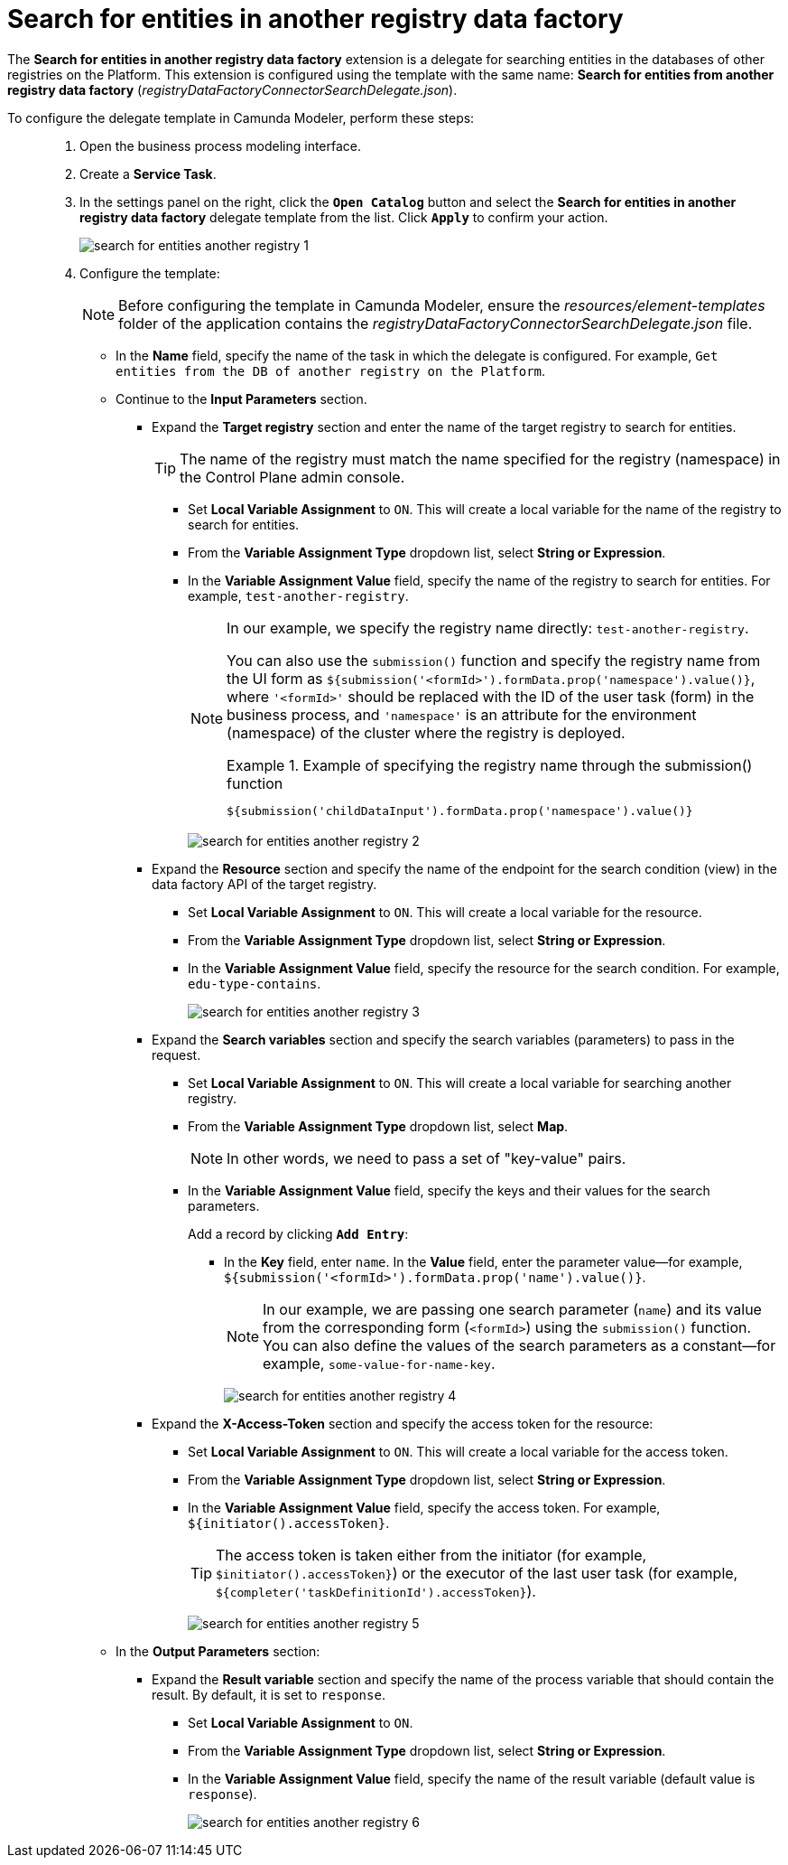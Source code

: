 :toc-title: On this page:
:toc: auto
:toclevels: 5
:experimental:
:sectnums:
:sectnumlevels: 5
:sectanchors:
:sectlinks:
:partnums:

//= Пошук сутностей у базі даних іншого реєстру
= Search for entities in another registry data factory

//Розширення *Search for entities in another registry data factory* -- делегат для пошуку сутностей у базі даних інших реєстрів на Платформі, який налаштовується за допомогою шаблону *Search for entities from another registry data factory* (_registryDataFactoryConnectorSearchDelegate.json_).
The *Search for entities in another registry data factory* extension is a delegate for searching entities in the databases of other registries on the Platform. This extension is configured using the template with the same name: *Search for entities from another registry data factory* (_registryDataFactoryConnectorSearchDelegate.json_).

//Для налаштування шаблону делегата в Camunda Modeler, необхідно виконати наступні кроки: ::
To configure the delegate template in Camunda Modeler, perform these steps: ::

//. Створіть *Service Task*.
. Open the business process modeling interface.
. Create a *Service Task*.
+
//. На панелі налаштувань справа натисніть кнопку `Open Catalog`, оберіть відповідний шаблон *Search for entities in another registry data factory* зі списку та натисніть `Apply` для підтвердження.
. In the settings panel on the right, click the *`Open Catalog`* button and select the *Search for entities in another registry data factory* delegate template from the list. Click *`Apply`* to confirm your action.
+
image:bp-modeling/bp/element-temp/search-for-entities-another-registry/search-for-entities-another-registry-1.png[]

. Configure the template:
+
//NOTE: Перед налаштуванням шаблону в Camunda Modeler переконайтеся, що папка із застосунком _resources_ -> _element-templates_ містить файл _registryDataFactoryConnectorSearchDelegate.json_.
NOTE: Before configuring the template in Camunda Modeler, ensure the _resources/element-templates_ folder of the application contains the _registryDataFactoryConnectorSearchDelegate.json_ file.
+
//* У полі `Name` введіть назву сервісної задачі, в рамках якої налаштовується делегат. Наприклад, `Отримати сутності із БД іншого реєстру на Платформі`.
* In the *Name* field, specify the name of the task in which the delegate is configured. For example, `Get entities from the DB of another registry on the Platform`.
+
//* Перейдіть до секції *Input Parameters* (Вхідні параметри запита):
* Continue to the *Input Parameters* section.
+
//TODO: В українській версії помилка: замість "вкажіть назву цільового реєстру для запуску в ньому бізнес-процесу" має бути "вкажіть назву цільового реєстру для пошуку сутностей"
//** Розгорніть блок *Target registry* та вкажіть назву цільового реєстру для запуску в ньому бізнес-процесу.
** Expand the *Target registry* section and enter the name of the target registry to search for entities.
+
//TIP: Назва реєстру має відповідати назві, вказаній для реєстру (namespace) в адміністративній панелі Control Plane.
TIP: The name of the registry must match the name specified for the registry (namespace) in the Control Plane admin console.
+
//TODO: same mistake here
//*** Активуйте позначку `Local Variable Assignment` -> `ON`. Це дозволить створити локальну змінну для назви реєстру, в якому необхідно запустити бізнес-процес.
*** Set *Local Variable Assignment* to `ON`. This will create a local variable for the name of the registry to search for entities.
//*** У полі `Variable Assignment Type` оберіть з випадного списку тип призначення змінної -- `String or Expression`.
*** From the *Variable Assignment Type* dropdown list, select *String or Expression*.
+
//TODO: same mistake here
//*** У полі `Variable Assignment Value` вкажіть назву реєстру із Control Plane, в якому необхідно запустити бізнес-процес. Наприклад, `test-another-registry`.
*** In the *Variable Assignment Value* field, specify the name of the registry to search for entities. For example, `test-another-registry`.
+
[NOTE]
====
//У нашому випадку ми передаємо назву реєстру як константу, напряму, -- `test-another-registry`.
In our example, we specify the registry name directly: `test-another-registry`.

//Можна також застосувати для цього функцію `submission()` і передати назву реєстру з користувацької форми як `${submission('<formId>').formData.prop('namespace').value()}`, де `'<formId>'` треба замінити на ID користувацької задачі (форми) у бізнес-процесі, а `'namespace'` -- атрибут для середовища (простір імен) кластера, де такий реєстр розгорнуто.
You can also use the `submission()` function and specify the registry name from the UI form as `${submission('<formId>').formData.prop('namespace').value()}`, where `'<formId>'` should be replaced with the ID of the user task (form) in the business process, and `'namespace'` is an attribute for the environment (namespace) of the cluster where the registry is deployed.

//.Приклад для передачі назви реєстру через функцію submission()
.Example of specifying the registry name through the submission() function
=====
[source,juel]
----
${submission('childDataInput').formData.prop('namespace').value()}
----
=====
====
+
image:bp-modeling/bp/element-temp/search-for-entities-another-registry/search-for-entities-another-registry-2.png[]
+
//** Розгорніть блок *Resource* та вкажіть ресурс, тобто назву ендпоінту для критерію пошуку (view) в API Фабрики даних реєстру, до якого необхідно звернутися.
** Expand the *Resource* section and specify the name of the endpoint for the search condition (view) in the data factory API of the target registry.
+
//*** Активуйте позначку `Local Variable Assignment` -> `ON`. Це дозволить створити локальну змінну для ресурсу.
*** Set *Local Variable Assignment* to `ON`. This will create a local variable for the resource.
//*** У полі `Variable Assignment Type` оберіть з випадного списку тип призначення змінної -- `String or Expression`.
*** From the *Variable Assignment Type* dropdown list, select *String or Expression*.
+
//*** У полі `Variable Assignment Value` вкажіть ресурс для критерію пошуку. Наприклад, `edu-type-contains`.
*** In the *Variable Assignment Value* field, specify the resource for the search condition. For example, `edu-type-contains`.
+
image:bp-modeling/bp/element-temp/search-for-entities-another-registry/search-for-entities-another-registry-3.png[]
+
//** Розгорніть блок *Search variables* та вкажіть змінні (параметри) пошуку, які необхідно передати у запиті.
** Expand the *Search variables* section and specify the search variables (parameters) to pass in the request.
+
//*** Активуйте позначку `Local Variable Assignment` -> `ON`. Це дозволить створити локальні змінні для пошуку даних в іншому реєстрі.
*** Set *Local Variable Assignment* to `ON`. This will create a local variable for searching another registry.
//*** У полі `Variable Assignment Type` оберіть з випадного списку тип призначення змінної -- `Map`.
*** From the *Variable Assignment Type* dropdown list, select *Map*.
+
//NOTE: Іншими словами, необхідно передати набір пар "ключ-значення".
NOTE: In other words, we need to pass a set of "key-value" pairs.
+
//*** У полі `Variable Assignment Value` вкажіть ключі та їх значення для параметрів пошуку.
*** In the *Variable Assignment Value* field, specify the keys and their values for the search parameters.
+
//Додайте запис. Для цього натисніть `Add Entry`:
Add a record by clicking *`Add Entry`*:
+
//**** Для поля `Key` вкажіть `name`, а для поля Value вкажіть значення параметра. Наприклад, `${submission('<formId>').formData.prop('name').value()}`.
**** In the *Key* field, enter `name`. In the *Value* field, enter the parameter value--for example, `${submission('<formId>').formData.prop('name').value()}`.
+
//NOTE: У нашому випадку ми передаємо 1 параметр (змінну) пошуку `name` та його значення з відповідної форми (`<formId>`) за допомогою функції `submission()`. Значення параметрів пошуку можна також визначати напряму як константу. Наприклад, `some-value-for-name-key`.
NOTE: In our example, we are passing one search parameter (`name`) and its value from the corresponding form (`<formId>`) using the `submission()` function. You can also define the values of the search parameters as a constant--for example, `some-value-for-name-key`.
+
image:bp-modeling/bp/element-temp/search-for-entities-another-registry/search-for-entities-another-registry-4.png[]
+
//** Розгорніть блок *X-Access-Token* та вкажіть введіть токен доступу до ресурсу:
//TODO: ua typo: вкажіть/введіть
** Expand the *X-Access-Token* section and specify the access token for the resource:
+
//*** Активуйте позначку `Local Variable Assignment` -> `ON`. Це дозволить створити локальну змінну для токена доступу.
*** Set *Local Variable Assignment* to `ON`. This will create a local variable for the access token.
//*** У полі `Variable Assignment Type` оберіть з випадного списку тип призначення змінної -- `String or Expression`.
*** From the *Variable Assignment Type* dropdown list, select *String or Expression*.
//*** У полі `Variable Assignment Value` введіть токен доступу. Наприклад, `${initiator().accessToken}`.
*** In the *Variable Assignment Value* field, specify the access token. For example, `${initiator().accessToken}`.
+
[TIP]
====
//Токен доступу береться з АБО ініціатора (наприклад, `$initiator().accessToken}`), АБО виконавця останньої користувацької задачі (наприклад, `${completer('taskDefinitionId').accessToken}`).
The access token is taken either from the initiator (for example, `$initiator().accessToken}`) or the executor of the last user task (for example, `${completer('taskDefinitionId').accessToken}`).
====
+
image:bp-modeling/bp/element-temp/search-for-entities-another-registry/search-for-entities-another-registry-5.png[]
+
//* У секції *Output Parameters* (Вихідні параметри):
* In the *Output Parameters* section:
+
//** Розгорніть блок *Result variable* вкажіть назву змінної процесу, до якої необхідно записати результат (за замовчуванням -- `response`):
** Expand the *Result variable* section and specify the name of the process variable that should contain the result. By default, it is set to `response`.
+
//*** Активуйте позначку `Local Variable Assignment` -> `ON`.
*** Set *Local Variable Assignment* to `ON`.
//TODO: *Process Variable Assignment* on the screenshot
//*** У полі `Variable Assignment Type` оберіть з випадного списку тип призначення змінної -- `String or Expression`.
*** From the *Variable Assignment Type* dropdown list, select *String or Expression*.
//TODO: No such list on the screenshot
//*** У полі `Variable Assignment Value` введіть назву результівної змінної (за замовчуванням -- `response`).
//TODO: *Assign to Process Variable* on the screenshot
*** In the *Variable Assignment Value* field, specify the name of the result variable (default value is `response`).
+
image:bp-modeling/bp/element-temp/search-for-entities-another-registry/search-for-entities-another-registry-6.png[]